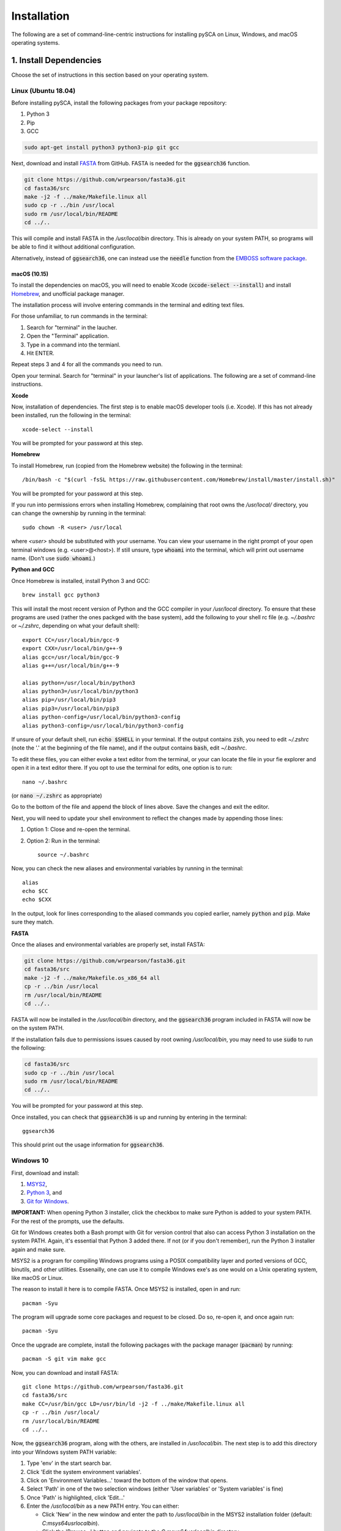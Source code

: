 ============
Installation
============

The following are a set of command-line-centric instructions for installing
pySCA on Linux, Windows, and macOS operating systems.

1. Install Dependencies
=======================

Choose the set of instructions in this section based on your operating system.

Linux (Ubuntu 18.04)
--------------------

Before installing pySCA, install the following packages from your package
repository:

1) Python 3
2) Pip
3) GCC

.. code-block:: bash

   sudo apt-get install python3 python3-pip git gcc


Next, download and install `FASTA
<http://fasta.bioch.virginia.edu/fasta_www2/fasta_down.shtml>`_ from GitHub.
FASTA is needed for the :code:`ggsearch36` function.

.. code-block:: bash

   git clone https://github.com/wrpearson/fasta36.git
   cd fasta36/src
   make -j2 -f ../make/Makefile.linux all
   sudo cp -r ../bin /usr/local
   sudo rm /usr/local/bin/README
   cd ../..

This will compile and install FASTA in the `/usr/local/bin` directory. This
is already on your system PATH, so programs will be able to find it without
additional configuration.

Alternatively, instead of :code:`ggsearch36`, one can instead use the
:code:`needle` function from the `EMBOSS software package
<ftp://emboss.open-bio.org/pub/EMBOSS/>`_.

macOS (10.15)
~~~~~~~~~~~~~

To install the dependencies on macOS, you will need to enable Xcode
(:code:`xcode-select --install`) and install `Homebrew <https://brew.sh>`_, and
unofficial package manager.

The installation process will involve entering commands in the terminal and
editing text files.

For those unfamiliar, to run commands in the terminal:

1) Search for "terminal" in the laucher.
2) Open the "Terminal" application.
3) Type in a command into the termianl.
4) Hit ENTER.

Repeat steps 3 and 4 for all the commands you need to run.

Open your terminal. Search for "terminal" in your launcher's list of
applications. The following are a set of command-line instructions.

**Xcode**

Now, installation of dependencies. The first step is to enable macOS developer
tools (i.e. Xcode). If this has not already been installed, run the following
in the terminal::

  xcode-select --install

You will be prompted for your password at this step.

**Homebrew**

To install Homebrew, run (copied from the Homebrew website) the following in
the terminal::

  /bin/bash -c "$(curl -fsSL https://raw.githubusercontent.com/Homebrew/install/master/install.sh)"

You will be prompted for your password at this step.

If you run into permissions errors when installing Homebrew, complaining that
root owns the `/usr/local/` directory, you can change the ownership by
running in the terminal::

  sudo chown -R <user> /usr/local

where `<user>` should be substituted with your username. You can view your
username in the right prompt of your open terminal windows (e.g.
<user>@<host>). If still unsure, type :code:`whoami` into the terminal, which
will print out username name. (Don't use :code:`sudo whoami`.)

**Python and GCC**

Once Homebrew is installed, install Python 3 and GCC::

  brew install gcc python3

This will install the most recent version of Python and the GCC compiler in
your `/usr/local` directory. To ensure that these programs are used (rather the
ones packged with the base system), add the following to your shell rc file
(e.g. `~/.bashrc` or `~/.zshrc`, depending on what your default shell)::

  export CC=/usr/local/bin/gcc-9
  export CXX=/usr/local/bin/g++-9
  alias gcc=/usr/local/bin/gcc-9
  alias g++=/usr/local/bin/g++-9

  alias python=/usr/local/bin/python3
  alias python3=/usr/local/bin/python3
  alias pip=/usr/local/bin/pip3
  alias pip3=/usr/local/bin/pip3
  alias python-config=/usr/local/bin/python3-config
  alias python3-config=/usr/local/bin/python3-config

If unsure of your default shell, run :code:`echo $SHELL` in your terminal. If
the output contains :code:`zsh`, you need to edit `~/.zshrc` (note the '.' at
the beginning of the file name), and if the output contains :code:`bash`, edit
`~/.bashrc`.

To edit these files, you can either evoke a text editor from the terminal, or
your can locate the file in your fie explorer and open it in a text editor
there. If you opt to use the terminal for edits, one option is to run::

  nano ~/.bashrc

(or :code:`nano ~/.zshrc` as appropriate)

Go to the bottom of the file and append the block of lines above. Save the
changes and exit the editor.

Next, you will need to update your shell environment to reflect the changes
made by appending those lines:

1) Option 1: Close and re-open the terminal.
2) Option 2: Run in the terminal::

     source ~/.bashrc

Now, you can check the new aliases and environmental variables by running in
the terminal::

  alias
  echo $CC
  echo $CXX

In the output, look for lines corresponding to the aliased commands you copied
earlier, namely :code:`python` and :code:`pip`. Make sure they match.

**FASTA**

Once the aliases and environmental variables are properly set, install FASTA:

.. code-block:: bash

   git clone https://github.com/wrpearson/fasta36.git
   cd fasta36/src
   make -j2 -f ../make/Makefile.os_x86_64 all
   cp -r ../bin /usr/local
   rm /usr/local/bin/README
   cd ../..

FASTA will now be installed in the `/usr/local/bin` directory, and the
:code:`ggsearch36` program included in FASTA will now be on the system PATH.

If the installation fails due to permissions issues caused by root owning
`/usr/local/bin`, you may need to use :code:`sudo` to run the following:

.. code-block:: bash

   cd fasta36/src
   sudo cp -r ../bin /usr/local
   sudo rm /usr/local/bin/README
   cd ../..

You will be prompted for your password at this step.

Once installed, you can check that :code:`ggsearch36` is up and running by
entering in the terminal::

  ggsearch36

This should print out the usage information for :code:`ggsearch36`.

Windows 10
----------

First, download and install:

1) `MSYS2 <https://www.msys2.org>`_,
2) `Python 3 <https://www.python.org/downloads/>`_, and
3) `Git for Windows <https://gitforwindows.org/>`_.

**IMPORTANT:** When opening Python 3 installer, click the checkbox to make sure
Python is added to your system PATH. For the rest of the prompts, use the
defaults.

Git for Windows creates both a Bash prompt with Git for version control that
also can access Python 3 installation on the system PATH. Again, it's essential
that Python 3 added there. If not (or if you don't remember), run the Python 3
installer again and make sure.

MSYS2 is a program for compiling Windows programs using a POSIX compatibility
layer and ported versions of GCC, binutils, and other utilities.  Essenailly,
one can use it to compile Windows exe's as one would on a Unix operating
system, like macOS or Linux.

The reason to install it here is to compile FASTA. Once MSYS2 is installed,
open in and run::

  pacman -Syu

The program will upgrade some core packages and request to be closed. Do so,
re-open it, and once again run::

  pacman -Syu

Once the upgrade are complete, install the following packages with the package
manager (:code:`pacman`) by running::

  pacman -S git vim make gcc

Now, you can download and install FASTA::

  git clone https://github.com/wrpearson/fasta36.git
  cd fasta36/src
  make CC=/usr/bin/gcc LD=/usr/bin/ld -j2 -f ../make/Makefile.linux all
  cp -r ../bin /usr/local/
  rm /usr/local/bin/README
  cd ../..

Now, the :code:`ggsearch36` program, along with the others, are installed in
`/usr/local/bin`. The next step is to add this directory into your Windows
system PATH variable:

1. Type 'env' in the start search bar.
2. Click 'Edit the system environment variables'.
3. Click on 'Environment Variables...' toward the bottom of the window that
   opens.
4. Select 'Path' in one of the two selection windows (either 'User variables'
   or 'System variables' is fine)
5. Once 'Path' is highlighted, click 'Edit...'
6. Enter the `/usr/local/bin` as a new PATH entry. You can either:

   - Click 'New' in the new window and enter the path to `/usr/local/bin` in
     the MSYS2 installation folder (default: `C:\msys64\usr\local\bin`).
   - Click the 'Browse...' button and navigate to the `C:\msys64\usr\local\bin`
     directory.

7. When the new entry is added, click 'OK' on all the opened windows to set all
   the changes. You will need to close and re-open terminals for the changes to
   be reflected.

Now, :code:`ggsearch36.exe` will be available to all running programs.

Finally, launch Git Bash (from Git for Windows) after installed. Open the
`~/.bash_profile` file in the text editor, default `vi`, by running :code:`vi
~/.bash_profile`. In this file add the lines::

  alias python="winpty python.exe"
  alias pip="winpty pip.exe"

Close the terminal and open it again. Now, you will be able to invoke the
Python REPL and pip from the Git Bash prompt. Also, if the PATH variable was
properly updated to contain the `/usr/local/bin` folder from the FASTA step,
:code:`ggsearch36.exe` will also be available in Git Bash.

You will use the Git Bash prompt to download and install pySCA.

2. Other Dependencies
================================

The following steps are optional but highly recommended:

1) `PFAM annotations (click to download)
   <ftp://ftp.ebi.ac.uk/pub/databases/Pfam/current_release/database_files/pfamseq.txt.gz>`_ -
   the file `pfamseq.txt` contains phylogenetic annotations for PFAM sequences.
   This is necessary if you would like to annotate PFAM alignments with
   taxonomic/phylogenetic information using the :code:`annotateMSA` script
   provided by pySCA. The file is available from the PFAM FTP site in
   compressed (\*.gz) format. Just be aware that the file is quite large (~10
   Gb download, ~30 Gb decompressed), so check beforehand that you have
   available space on your hard drive.

2) `PyMol <https://pymol.org/2/>`_ - necessary if you would like to use pySCA's
   automated structure mapping scripts, and useful for mapping the sectors to
   structure in general.

   The version of the code provided in the linked website requires a paid
   license. For an open-source (free) build of the code, albeit with some
   functionality removed, you can follow the following instructions:

   **Linux** - install from your distribution package repository

   **macOS** - run in the terminal::

       brew install brewsci/bio/pymol

   **Windows** - look for `online builds
   <https://www.lfd.uci.edu/~gohlke/pythonlibs/#pymol-open-source>`_


3) `mpld3 <http://mpld3.github.io/>`_ - a package that allows more
   interactive plot visualization in Jupyter notebooks. If you choose not to
   install this (optional) package, you will need to comment out the
   `import mpld3` lines at the beginning of the tutorials. To install, run in the terminal::

     pip install mpld3


3. Download Code
================

The pySCA package, tutorials, and associated scripts are available for download
from the `GitHub repository <https://github.com/ranganathanlab/pySCA>`_. There
are several options for doing so.

A. Use Git
----------

If you have :code:`git` installed on your system, you can use it to clone the
repository from GitHub. From the command line, run:

.. code-block:: bash

   git clone https://github.com/ranganathanlab/pySCA.git

For development and troubleshooting purposes, using Git is preferred.

The code will now be downloaded in a directory called `pySCA`.

B. (OR) Download from the Website
---------------------------------

Though not recommended, you can also download the source code from the GitHub
website. Click the green "Clone or download" tab pictured below to obtain the
latest code.

.. image:: _static/github-download-screenshot.png

In the event that you need older versions of the code, you can use the
`releases <https://github.com/ranganathanlab/pySCA/releases>`_ tab on the
GitHub page to download older tagged version.

4. (OPTIONAL) Modify Settings
=============================

Before installing pySCA, for your convenience, you may specify default paths in
the `settings.py` file found in the `pysca` directory of the pySCA codebase.
Setting these is optional, for not doing so simply meaning having to set a few
command line options when running the code later.

:path2pfamseq: location of the `pfamseq.txt` text file (default:
               `pfamseq.txt`). Use an absolute path to specify location.

:path2pfamdb: location of the `pfamseq.db` SQLite database (default:
              `pfamseq.db`) --- the database is generated by the `getPfamDB.sh`
              script and much faster to process than the text file.

:path2structures: location of your PDB structures for analysis (default: `.`).
                  This variable should be set to the absolute path of the
                  directory where you store all your PDB structures.

:path2output: name of the directory where to output the SCA results (default:
              `output/`)

If you ever want to change these variables at a later time, edit the
`settings.py` file and then **re-install** pySCA. Follow the installation
procedure in the next step.

5. Install pySCA
================

The processing scripts found in the `bin/` directory and the SCA toolbox in
`pysca/` can now be installed. To install them system-wide, go to the base of
the repository (i.e. the `pySCA/` directory downloaded by Git) and run in the
terminal:

.. code-block:: bash

   pip install .

Note the '.' at the end. Don't omit it --- it tells :code:`pip` to look in the
current directory for configuration instructions.

Pip will first install python package dependencies:

1) Numpy
2) Scipy
3) Argparse
4) Wheel
5) Matplotlib

Then, it install the pySCA code itself.

*If and only if you run into permissions errors*, two options are to either:

**A. Install pySCA locally**

To install pySCA in your user directory (and without root privileges), run in
the terminal::

  pip install --user .

This option is useful if you are working on a system where you do not have
administrator access.

Note that to use locally installed scripts, the installation directory needs to
be in the system PATH. To check whether that is the case, run::

  echo $PATH | grep --color=auto "$(python -m site --user-base)/bin"

If the installation directory is highlighted in the output, then the PATH is
configured correctly. If it is not found, then it needs to be added manually.
Open you shell configuration file (e.g. `~/.bashrc`) and add the directory to the
PATH variable by appending the following line::

  export PATH="$HOME/.local/bin:$PATH"

The exact path (the text following the semicolon) may differ on your system,
but it can easily be found by running `echo $(python -m site --user-base)/bin`.

**OR B. Install pySCA globally as root**

To install pySCA system-wide, run (as root/administrator)::

  sudo pip install .

This will obviate any need to mess around with local PATH variables, and pySCA
will be accessible to all users on the system.

Now, with the pySCA code installed, each of the commands found in bin/ can now
be run from the command line.


6. Getting Started and Running the Tutorials
============================================

The :doc:`"getting started" <get_started>` section of this documentation
provides instructions on how to run some initial calculations and the
tutorials. The basic idea behind the pySCA code is that the core calculations
are performed using a series of executable Python scripts, and then the results
can be loaded and analyzed/visualized using an Jupyter notebook (or
alternatively, MATLAB).

All of the tutorials are written provided as Jupyter notebooks. For more on
how Jupyter notebooks work, see: `<https://jupyter.org>`_. Prior to running the
notebook tutorials, you'll need to run the core calculation scripts that
generate the input for the notebooks. One way to do this is with the shell
script "runAllNBCalcs.sh", and there is more information on this in the
:doc:`"getting started" <get_started>` section. Once the calculations are
completed, you can begin the tutorial in interactive Python from the command
line, by typing:

To install Jupyter, run:

.. code-block:: bash

   pip install jupyterlab


You can then open the notebooks from the command line by running:

.. code-block:: bash

   jupyter notebook <notebook.ipynb>


.. **Important:** The :code:`ggearch36`, :code:`needle`, and :code:`pymol`
.. programs need to be on the system PATH.
..
.. To view your system PATH, run in the terminal::
..
..   echo $PATH
..
.. To add directories containing the required prorams to your system path, you
.. will need to edit your shell configuration file (e.g. `.bashrc` or
.. `.bash_profile`) found at the base of your user directory. To add a directory
.. to the system PATH, open up the file and apped the line::
..
..   export PATH="$PATH:<path to directory>"
..
.. where `<path to directory>` is replaced with the path to the directory
.. containing a program you wish to add (e.g. `~/.local/bin`). After saving the
.. changes, new terminals will use the updated PATH.
..
.. **Important:** To add an already-installed program is to the PATH, run::
..
..   $ whereis <program>
..
.. to find where `<program>` (e.g. :code:`pymol`) is located, and add its
.. directory to the system PATH in the manner described above.
..
.. **Important:** Your requirements will vary depending on the size of your
.. sequence alignments, but as a rule of thumb, the toolbox is best used on a
.. system with at least 8 GB of RAM. pySCA may run with Less, but there will be a
.. greater risk when using modestly-sized multeiple sequence alignments of
.. processes using more memory than available and subsequently getting killed by
.. the operating system's scheduler.
